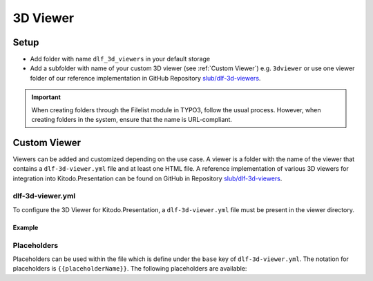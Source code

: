========
3D Viewer
========

Setup
=======

-  Add folder with name ``dlf_3d_viewers`` in your default storage

-  Add a subfolder with name of your custom 3D viewer (see :ref:`Custom Viewer`) e.g. ``3dviewer`` or use one viewer folder of our reference implementation in GitHub Repository `slub/dlf-3d-viewers <https://github.com/slub/dlf-3d-viewers>`_.

.. IMPORTANT::
   When creating folders through the Filelist module in TYPO3, follow the usual process. However, when creating folders in the system, ensure that the name is URL-compliant.

.. _Custom Viewer:

Custom Viewer
=======

Viewers can be added and customized depending on the use case. A viewer is a folder with the name of the viewer that contains a ``dlf-3d-viewer.yml`` file and at least one HTML file.
A reference implementation of various 3D viewers for integration into Kitodo.Presentation can be found on GitHub in Repository `slub/dlf-3d-viewers <https://github.com/slub/dlf-3d-viewers>`_.

dlf-3d-viewer.yml
-------

To configure the 3D Viewer for Kitodo.Presentation, a ``dlf-3d-viewer.yml`` file must be present in the viewer directory.

.. t3-field-list-table::
   :header-rows: 1

   - :field:                    Key
     :description:              Description

   - :field:                    base
     :description:              Specify the name of the HTML file in which the viewer will be displayed. (Default is ``index.html``)

   - :field:                    supportedModelFormats (required)
     :description:              Specify single or multiple supported model formats of the viewer.

Example
^^^^^^^^^^^^^^^^^^^^^^^^^

.. code-block:: yaml
   :caption: defaultStorage/dlf_3d_viewers/3dviewer/dlf-3d-viewer.yml

   viewer:
    base: main.html
    supportedModelFormats:
      - glf
      - ply

Placeholders
-------

Placeholders can be used within the file which is define under the ``base`` key of ``dlf-3d-viewer.yml``. The notation for placeholders is ``{{placeholderName}}``. The following placeholders are available:

.. t3-field-list-table::
   :header-rows: 1

   - :field:                    Name
     :description:              Description

   - :field:                    viewerPath
     :description:              Path to the viewer directory located inside the ``dlf_3d_viewers`` folder. For example "fileadmin/dlf_3d_viewers/3dviewer/".

   - :field:                    modelUrl
     :description:              The fileserver where your resource is hosted. For example "https://example.com/my-model.glb".

   - :field:                    modelPath
     :description:              Part of the ``modelUrl`` where your resource is hosted. For example, if your resource ist hosted at "https://example.com/my-model.glb", the value would be "https://example.com/static/models/".

   - :field:                    modelResource
     :description:              Resource part of the ``modelUrl`` with the filename to be loaded from the endpoint. For example, if your resource ist hosted at "https://example.com/my-model.glb", the value would be "my-model.glb".

